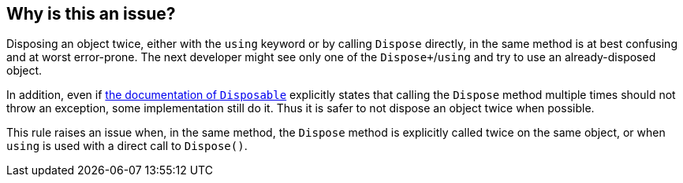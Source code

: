 == Why is this an issue?

Disposing an object twice, either with the `using` keyword or by calling `Dispose` directly, in the same method is at best confusing and at worst error-prone. The next developer might see only one of the `Dispose+`/`using` and try to use an already-disposed object.


In addition, even if https://docs.microsoft.com/en-us/dotnet/api/system.idisposable.dispose?view=netcore-3.1[the documentation of `Disposable`] explicitly states that calling the `Dispose` method multiple times should not throw an exception, some implementation still do it. Thus it is safer to not dispose an object twice when possible.


This rule raises an issue when, in the same method, the `Dispose` method is explicitly called twice on the same object, or when `using` is used with a direct call to `Dispose()`.
